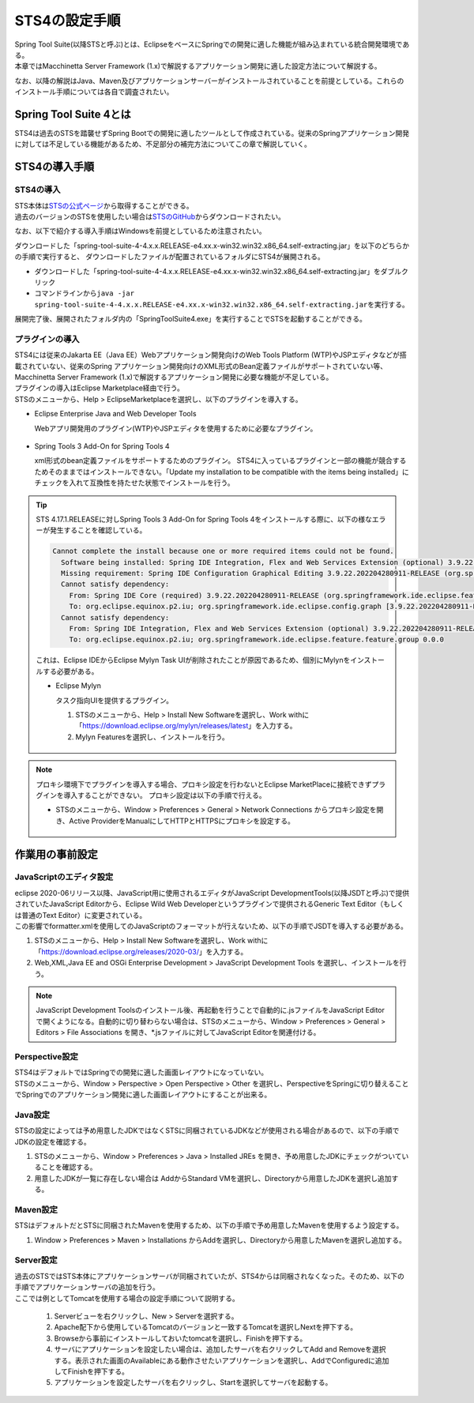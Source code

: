 STS4の設定手順
================================================================================

.. only:: html

 .. contents:: 目次
    :depth: 3
    :local:



| Spring Tool Suite(以降STSと呼ぶ)とは、EclipseをベースにSpringでの開発に適した機能が組み込まれている統合開発環境である。
| 本章ではMacchinetta Server Framework (1.x)で解説するアプリケーション開発に適した設定方法について解説する。

なお、以降の解説はJava、Maven及びアプリケーションサーバーがインストールされていることを前提としている。これらのインストール手順については各自で調査されたい。


.. _SpringToolSuite4WhatIsSTS4:

Spring Tool Suite 4とは
--------------------------------------------------------------------------------

STS4は過去のSTSを踏襲せずSpring Bootでの開発に適したツールとして作成されている。従来のSpringアプリケーション開発に対しては不足している機能があるため、不足部分の補完方法についてこの章で解説していく。



.. _SpringToolSuite4Installing:

STS4の導入手順
--------------------------------------------------------------------------------

.. _SpringToolSuite4InstallingIDE:

STS4の導入
^^^^^^^^^^^^^^^^^^^^^^^^^^^^^^^^^^^^^^^^^^^^^^^^^^^^^^^^^^^^^^^^^^^^^^^^^^^^^^^^
| STS本体は\ `STSの公式ページ <https://spring.io/tools>`_\から取得することができる。
| 過去のバージョンのSTSを使用したい場合は\ `STSのGitHub <https://github.com/spring-projects/sts4/wiki/Previous-Versions>`_\からダウンロードされたい。

なお、以下で紹介する導入手順はWindowsを前提としているため注意されたい。

ダウンロードした「spring-tool-suite-4-4.x.x.RELEASE-e4.xx.x-win32.win32.x86_64.self-extracting.jar」を以下のどちらかの手順で実行すると、
ダウンロードしたファイルが配置されているフォルダにSTS4が展開される。

* ダウンロードした「spring-tool-suite-4-4.x.x.RELEASE-e4.xx.x-win32.win32.x86_64.self-extracting.jar」をダブルクリック

* コマンドラインから\ ``java -jar spring-tool-suite-4-4.x.x.RELEASE-e4.xx.x-win32.win32.x86_64.self-extracting.jar``\ を実行する。

展開完了後、展開されたフォルダ内の「SpringToolSuite4.exe」を実行することでSTSを起動することができる。



.. _SpringToolSuite4InstallingPlugin:

プラグインの導入
^^^^^^^^^^^^^^^^^^^^^^^^^^^^^^^^^^^^^^^^^^^^^^^^^^^^^^^^^^^^^^^^^^^^^^^^^^^^^^^^
| STS4には従来のJakarta EE（Java EE）Webアプリケーション開発向けのWeb Tools Platform (WTP)やJSPエディタなどが搭載されていない、従来のSpring アプリケーション開発向けのXML形式のBean定義ファイルがサポートされていない等、Macchinetta Server Framework (1.x)で解説するアプリケーション開発に必要な機能が不足している。

| プラグインの導入はEclipse Marketplace経由で行う。
| STSのメニューから、Help > EclipseMarketplaceを選択し、以下のプラグインを導入する。

* Eclipse Enterprise Java and Web Developer Tools

  Webアプリ開発用のプラグイン(WTP)やJSPエディタを使用するために必要なプラグイン。

.. figure:: ./images_SpringToolSuite4/SpringToolSuite4EnterpriseJavaPlugin.png
    :alt: Eclipse Marketplace
    :align: center
    :width: 50%

* Spring Tools 3 Add-On for Spring Tools 4

  xml形式のbean定義ファイルをサポートするためのプラグイン。
  STS4に入っているプラグインと一部の機能が競合するためそのままではインストールできない。「Update my installation to be compatible with the items being installed」にチェックを入れて互換性を持たせた状態でインストールを行う。

.. figure:: ./images_SpringToolSuite4/SpringToolSuite4Spring3Plugin.png
    :alt: Eclipse Marketplace
    :align: center
    :width: 50%

.. tip::

   STS 4.17.1.RELEASEに対しSpring Tools 3 Add-On for Spring Tools 4をインストールする際に、以下の様なエラーが発生することを確認している。

   .. code-block:: console

       Cannot complete the install because one or more required items could not be found.
         Software being installed: Spring IDE Integration, Flex and Web Services Extension (optional) 3.9.22.202204280911-RELEASE (org.springframework.ide.eclipse.integration.feature.feature.group 3.9.22.202204280911-RELEASE)
         Missing requirement: Spring IDE Configuration Graphical Editing 3.9.22.202204280911-RELEASE (org.springframework.ide.eclipse.config.graph 3.9.22.202204280911-RELEASE) requires 'osgi.bundle; org.eclipse.mylyn.commons.ui [3.7.0,4.0.0)' but it could not be found
         Cannot satisfy dependency:
           From: Spring IDE Core (required) 3.9.22.202204280911-RELEASE (org.springframework.ide.eclipse.feature.feature.group 3.9.22.202204280911-RELEASE)
           To: org.eclipse.equinox.p2.iu; org.springframework.ide.eclipse.config.graph [3.9.22.202204280911-RELEASE,3.9.22.202204280911-RELEASE]
         Cannot satisfy dependency:
           From: Spring IDE Integration, Flex and Web Services Extension (optional) 3.9.22.202204280911-RELEASE (org.springframework.ide.eclipse.integration.feature.feature.group 3.9.22.202204280911-RELEASE)
           To: org.eclipse.equinox.p2.iu; org.springframework.ide.eclipse.feature.feature.group 0.0.0

   これは、Eclipse IDEからEclipse Mylyn Task UIが削除されたことが原因であるため、個別にMylynをインストールする必要がある。

   * Eclipse Mylyn

     タスク指向UIを提供するプラグイン。

     1. STSのメニューから、Help > Install New Softwareを選択し、Work withに「https://download.eclipse.org/mylyn/releases/latest」を入力する。
     2. Mylyn Featuresを選択し、インストールを行う。

   .. figure:: ./images_SpringToolSuite4/SpringToolSuite4mylyn.png
       :alt: Eclipse Mylyn Settings
       :align: center
       :width: 50%

.. note::

   プロキシ環境下でプラグインを導入する場合、プロキシ設定を行わないとEclipse MarketPlaceに接続できずプラグインを導入することができない。
   プロキシ設定は以下の手順で行える。

   * STSのメニューから、Window > Preferences > General > Network Connections からプロキシ設定を開き、Active ProviderをManualにしてHTTPとHTTPSにプロキシを設定する。

   .. figure:: ./images_SpringToolSuite4/SpringToolSuite4Proxy.png
       :alt: SpringToolSuite Proxy Settings
       :align: center
       :width: 50%

.. SpringToolSuite4AdvanceSettings

作業用の事前設定
--------------------------------------------------------------------------------

.. _SpringToolSuite4JavascriptEditorSettings:

JavaScriptのエディタ設定
^^^^^^^^^^^^^^^^^^^^^^^^^^^^^^^^^^^^^^^^^^^^^^^^^^^^^^^^^^^^^^^^^^^^^^^^^^^^^^^^
| eclipse 2020-06リリース以降、JavaScript用に使用されるエディタがJavaScript DevelopmentTools(以降JSDTと呼ぶ)で提供されていたJavaScript Editorから、Eclipse Wild Web Developerというプラグインで提供されるGeneric Text Editor（もしくは普通のText Editor）に変更されている。
| この影響でformatter.xmlを使用してのJavaScriptのフォーマットが行えないため、以下の手順でJSDTを導入する必要がある。

1. STSのメニューから、Help > Install New Softwareを選択し、Work withに「https://download.eclipse.org/releases/2020-03/」を入力する。
2. Web,XML,Java EE and OSGi Enterprise Development > JavaScript Development Tools を選択し、インストールを行う。

.. note::

   JavaScript Development Toolsのインストール後、再起動を行うことで自動的に.jsファイルをJavaScript Editorで開くようになる。自動的に切り替わらない場合は、STSのメニューから、Window > Preferences > General > Editors > File Associations を開き、\*.jsファイルに対してJavaScript Editorを関連付ける。



.. _SpringToolSuite4Perspective:

Perspective設定
^^^^^^^^^^^^^^^^^^^^^^^^^^^^^^^^^^^^^^^^^^^^^^^^^^^^^^^^^^^^^^^^^^^^^^^^^^^^^^^^
| STS4はデフォルトではSpringでの開発に適した画面レイアウトになっていない。
| STSのメニューから、Window > Perspective > Open Perspective > Other を選択し、PerspectiveをSpringに切り替えることでSpringでのアプリケーション開発に適した画面レイアウトにすることが出来る。



.. _SpringToolSuite4JavaSettings:

Java設定
^^^^^^^^^^^^^^^^^^^^^^^^^^^^^^^^^^^^^^^^^^^^^^^^^^^^^^^^^^^^^^^^^^^^^^^^^^^^^^^^
| STSの設定によっては予め用意したJDKではなくSTSに同梱されているJDKなどが使用される場合があるので、以下の手順でJDKの設定を確認する。

1. STSのメニューから、Window > Preferences > Java > Installed JREs を開き、予め用意したJDKにチェックがついていることを確認する。
2. 用意したJDKが一覧に存在しない場合は AddからStandard VMを選択し、Directoryから用意したJDKを選択し追加する。

.. figure:: ./images_SpringToolSuite4/SpringToolSuite4Java.png
    :alt: SpringToolSuite Java Settings
    :align: center
    :width: 50%



.. _SpringToolSuite4MavenSettings:

Maven設定
^^^^^^^^^^^^^^^^^^^^^^^^^^^^^^^^^^^^^^^^^^^^^^^^^^^^^^^^^^^^^^^^^^^^^^^^^^^^^^^^
| STSはデフォルトだとSTSに同梱されたMavenを使用するため、以下の手順で予め用意したMavenを使用するよう設定する。

1. Window > Preferences > Maven > Installations からAddを選択し、Directoryから用意したMavenを選択し追加する。

.. figure:: ./images_SpringToolSuite4/SpringToolSuite4Maven.png
    :alt: SpringToolSuite Maven Settings
    :align: center
    :width: 50%



.. _SpringToolSuite4ServerSettings:

Server設定
^^^^^^^^^^^^^^^^^^^^^^^^^^^^^^^^^^^^^^^^^^^^^^^^^^^^^^^^^^^^^^^^^^^^^^^^^^^^^^^^
| 過去のSTSではSTS本体にアプリケーションサーバが同梱されていたが、STS4からは同梱されなくなった。そのため、以下の手順でアプリケーションサーバの追加を行う。
| ここでは例としてTomcatを使用する場合の設定手順について説明する。

  1. Serverビューを右クリックし、New > Serverを選択する。
  2. Apache配下から使用しているTomcatのバージョンと一致するTomcatを選択しNextを押下する。
  3. Browseから事前にインストールしておいたtomcatを選択し、Finishを押下する。
  4. サーバにアプリケーションを設定したい場合は、追加したサーバを右クリックしてAdd and Removeを選択する。表示された画面のAvailableにある動作させたいアプリケーションを選択し、AddでConfiguredに追加してFinishを押下する。
  5. アプリケーションを設定したサーバを右クリックし、Startを選択してサーバを起動する。

.. figure:: ./images_SpringToolSuite4/SpringToolSuite4Server.png
    :alt: SpringToolSuite Server Settings
    :align: center
    :width: 50%

